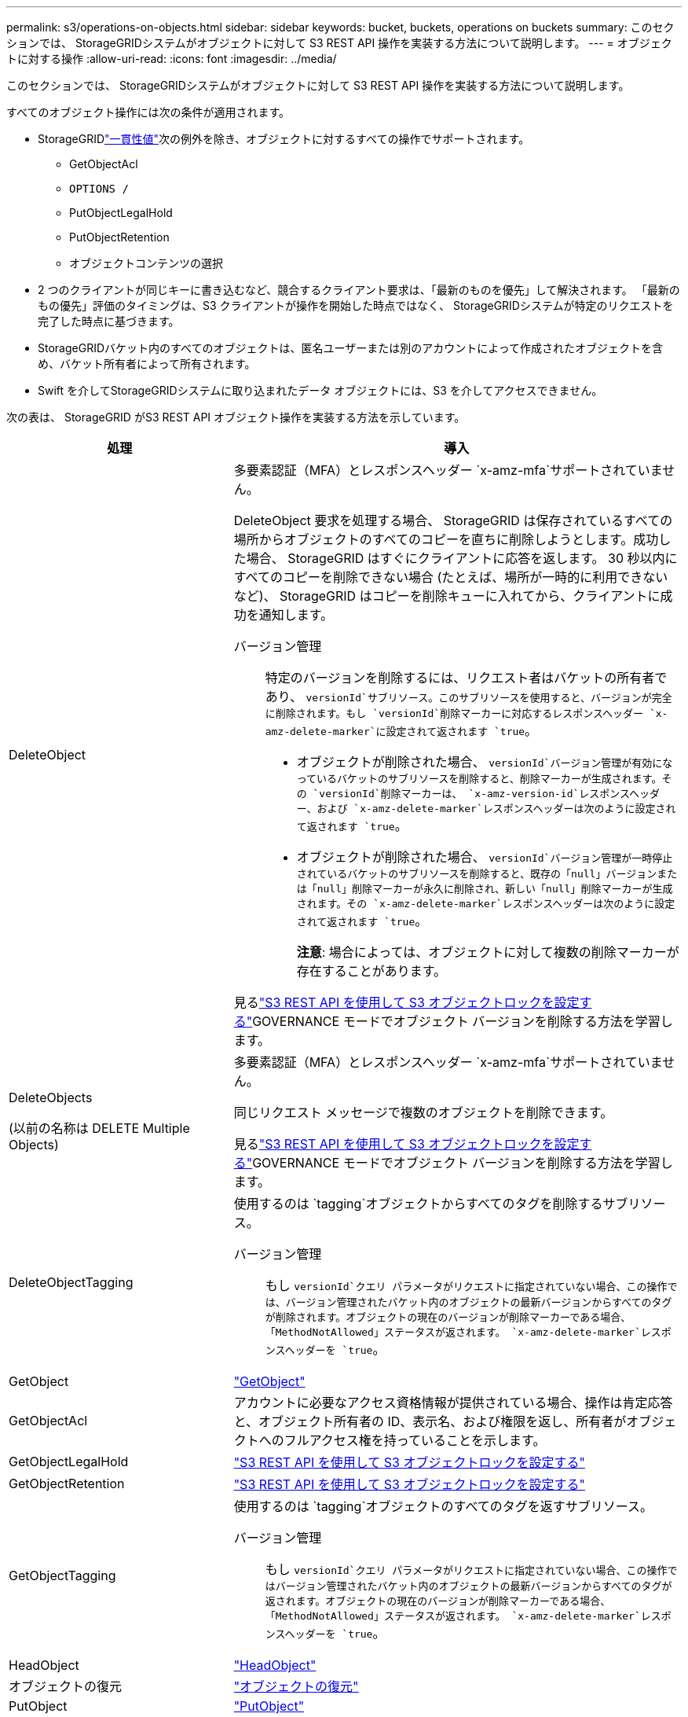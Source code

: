 ---
permalink: s3/operations-on-objects.html 
sidebar: sidebar 
keywords: bucket, buckets, operations on buckets 
summary: このセクションでは、 StorageGRIDシステムがオブジェクトに対して S3 REST API 操作を実装する方法について説明します。 
---
= オブジェクトに対する操作
:allow-uri-read: 
:icons: font
:imagesdir: ../media/


[role="lead"]
このセクションでは、 StorageGRIDシステムがオブジェクトに対して S3 REST API 操作を実装する方法について説明します。

すべてのオブジェクト操作には次の条件が適用されます。

* StorageGRIDlink:consistency-controls.html["一貫性値"]次の例外を除き、オブジェクトに対するすべての操作でサポートされます。
+
** GetObjectAcl
** `OPTIONS /`
** PutObjectLegalHold
** PutObjectRetention
** オブジェクトコンテンツの選択


* 2 つのクライアントが同じキーに書き込むなど、競合するクライアント要求は、「最新のものを優先」して解決されます。  「最新のもの優先」評価のタイミングは、S3 クライアントが操作を開始した時点ではなく、 StorageGRIDシステムが特定のリクエストを完了した時点に基づきます。
* StorageGRIDバケット内のすべてのオブジェクトは、匿名ユーザーまたは別のアカウントによって作成されたオブジェクトを含め、バケット所有者によって所有されます。
* Swift を介してStorageGRIDシステムに取り込まれたデータ オブジェクトには、S3 を介してアクセスできません。


次の表は、 StorageGRID がS3 REST API オブジェクト操作を実装する方法を示しています。

[cols="1a,2a"]
|===
| 処理 | 導入 


 a| 
DeleteObject
 a| 
多要素認証（MFA）とレスポンスヘッダー `x-amz-mfa`サポートされていません。

DeleteObject 要求を処理する場合、 StorageGRID は保存されているすべての場所からオブジェクトのすべてのコピーを直ちに削除しようとします。成功した場合、 StorageGRID はすぐにクライアントに応答を返します。  30 秒以内にすべてのコピーを削除できない場合 (たとえば、場所が一時的に利用できないなど)、 StorageGRID はコピーを削除キューに入れてから、クライアントに成功を通知します。

バージョン管理:: 特定のバージョンを削除するには、リクエスト者はバケットの所有者であり、 `versionId`サブリソース。このサブリソースを使用すると、バージョンが完全に削除されます。もし `versionId`削除マーカーに対応するレスポンスヘッダー `x-amz-delete-marker`に設定されて返されます `true`。
+
--
* オブジェクトが削除された場合、 `versionId`バージョン管理が有効になっているバケットのサブリソースを削除すると、削除マーカーが生成されます。その `versionId`削除マーカーは、 `x-amz-version-id`レスポンスヘッダー、および `x-amz-delete-marker`レスポンスヘッダーは次のように設定されて返されます `true`。
* オブジェクトが削除された場合、 `versionId`バージョン管理が一時停止されているバケットのサブリソースを削除すると、既存の「null」バージョンまたは「null」削除マーカーが永久に削除され、新しい「null」削除マーカーが生成されます。その `x-amz-delete-marker`レスポンスヘッダーは次のように設定されて返されます `true`。
+
*注意*: 場合によっては、オブジェクトに対して複数の削除マーカーが存在することがあります。



--


見るlink:../s3/use-s3-api-for-s3-object-lock.html["S3 REST API を使用して S3 オブジェクトロックを設定する"]GOVERNANCE モードでオブジェクト バージョンを削除する方法を学習します。



 a| 
DeleteObjects

(以前の名称は DELETE Multiple Objects)
 a| 
多要素認証（MFA）とレスポンスヘッダー `x-amz-mfa`サポートされていません。

同じリクエスト メッセージで複数のオブジェクトを削除できます。

見るlink:../s3/use-s3-api-for-s3-object-lock.html["S3 REST API を使用して S3 オブジェクトロックを設定する"]GOVERNANCE モードでオブジェクト バージョンを削除する方法を学習します。



 a| 
DeleteObjectTagging
 a| 
使用するのは `tagging`オブジェクトからすべてのタグを削除するサブリソース。

バージョン管理:: もし `versionId`クエリ パラメータがリクエストに指定されていない場合、この操作では、バージョン管理されたバケット内のオブジェクトの最新バージョンからすべてのタグが削除されます。オブジェクトの現在のバージョンが削除マーカーである場合、「MethodNotAllowed」ステータスが返されます。 `x-amz-delete-marker`レスポンスヘッダーを `true`。




 a| 
GetObject
 a| 
link:get-object.html["GetObject"]



 a| 
GetObjectAcl
 a| 
アカウントに必要なアクセス資格情報が提供されている場合、操作は肯定応答と、オブジェクト所有者の ID、表示名、および権限を返し、所有者がオブジェクトへのフルアクセス権を持っていることを示します。



 a| 
GetObjectLegalHold
 a| 
link:../s3/use-s3-api-for-s3-object-lock.html["S3 REST API を使用して S3 オブジェクトロックを設定する"]



 a| 
GetObjectRetention
 a| 
link:../s3/use-s3-api-for-s3-object-lock.html["S3 REST API を使用して S3 オブジェクトロックを設定する"]



 a| 
GetObjectTagging
 a| 
使用するのは `tagging`オブジェクトのすべてのタグを返すサブリソース。

バージョン管理:: もし `versionId`クエリ パラメータがリクエストに指定されていない場合、この操作ではバージョン管理されたバケット内のオブジェクトの最新バージョンからすべてのタグが返されます。オブジェクトの現在のバージョンが削除マーカーである場合、「MethodNotAllowed」ステータスが返されます。 `x-amz-delete-marker`レスポンスヘッダーを `true`。




 a| 
HeadObject
 a| 
link:head-object.html["HeadObject"]



 a| 
オブジェクトの復元
 a| 
link:post-object-restore.html["オブジェクトの復元"]



 a| 
PutObject
 a| 
link:put-object.html["PutObject"]



 a| 
CopyObject

(以前の名前は PUT Object - Copy)
 a| 
link:put-object-copy.html["CopyObject"]



 a| 
PutObjectLegalHold
 a| 
link:../s3/use-s3-api-for-s3-object-lock.html["S3 REST API を使用して S3 オブジェクトロックを設定する"]



 a| 
PutObjectRetention
 a| 
link:../s3/use-s3-api-for-s3-object-lock.html["S3 REST API を使用して S3 オブジェクトロックを設定する"]



 a| 
PutObjectTagging
 a| 
使用するのは `tagging`既存のオブジェクトにタグのセットを追加するためのサブリソース。

オブジェクトタグの制限:: 新しいオブジェクトをアップロードするときにタグを追加したり、既存のオブジェクトにタグを追加したりできます。 StorageGRIDと Amazon S3 はどちらも、オブジェクトごとに最大 10 個のタグをサポートします。オブジェクトに関連付けられたタグには、一意のタグ キーが必要です。タグ キーの長さは最大 128 文字の Unicode 文字、タグ値の長さは最大 256 文字の Unicode 文字です。キーと値は大文字と小文字が区別されます。
タグの更新と取り込み動作:: PutObjectTagging を使用してオブジェクトのタグを更新すると、 StorageGRID はオブジェクトを再取り込みしません。これは、一致する ILM ルールで指定された取り込み動作のオプションが使用されないことを意味します。更新によってトリガーされるオブジェクト配置の変更は、通常のバックグラウンド ILM プロセスによって ILM が再評価されるときに行われます。
+
--
つまり、ILM ルールが取り込み動作に厳密オプションを使用する場合、必要なオブジェクトを配置できない場合 (たとえば、新しく必要な場所が利用できないなど)、アクションは実行されません。更新されたオブジェクトは、必要な配置が可能になるまで現在の配置を保持します。

--
紛争の解決:: 2 つのクライアントが同じキーに書き込むなど、競合するクライアント要求は、「最新のものを優先」して解決されます。  「最新のもの優先」評価のタイミングは、S3 クライアントが操作を開始した時点ではなく、 StorageGRIDシステムが特定のリクエストを完了した時点に基づきます。
バージョン管理:: もし `versionId`クエリ パラメータがリクエストに指定されていない場合、この操作では、バージョン管理されたバケット内のオブジェクトの最新バージョンにタグが追加されます。オブジェクトの現在のバージョンが削除マーカーである場合、「MethodNotAllowed」ステータスが返されます。 `x-amz-delete-marker`レスポンスヘッダーを `true`。




 a| 
オブジェクトコンテンツの選択
 a| 
link:select-object-content.html["オブジェクトコンテンツの選択"]

|===